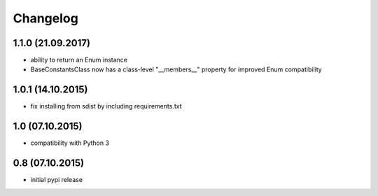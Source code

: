 Changelog
******************************

1.1.0 (21.09.2017)
====================
- ability to return an Enum instance
- BaseConstantsClass now has a class-level "__members__" property
  for improved Enum compatibility

1.0.1 (14.10.2015)
====================
- fix installing from sdist by including requirements.txt

1.0 (07.10.2015)
====================
- compatibility with Python 3

0.8 (07.10.2015)
====================
- initial pypi release



